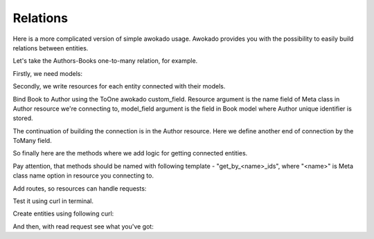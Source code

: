 Relations
*********

Here is a more complicated version of simple awokado usage.
Awokado provides you with the possibility to easily build relations between entities.



Let's take the Authors-Books one-to-many relation, for example.


Firstly, we need models:

.. code-block:: python
   :linenos:

   #models.py

   import sqlalchemy as sa
   from awokado.db import DATABASE_URL
   from sqlalchemy import create_engine
   from sqlalchemy.ext.declarative import declarative_base


   Base = declarative_base()


   class Book(BaseModel):
       __tablename__ = "books"

       id = sa.Column(sa.Integer, primary_key=True, autoincrement=True)
       author_id = sa.Column(
           sa.Integer,
           sa.ForeignKey("authors.id", onupdate="CASCADE", ondelete="SET NULL"),
           index=True,
       )

       description = sa.Column(sa.Text)
       title = sa.Column(sa.Text)

   class Author(BaseModel):
       __tablename__ = "authors"

       id = sa.Column(sa.Integer, primary_key=True, autoincrement=True)
       first_name = sa.Column(sa.Text, nullable=False)
       last_name = sa.Column(sa.Text, nullable=False)

   e = create_engine(DATABASE_URL)
   Base.metadata.create_all(e)


Secondly, we write resources for each entity connected with their models.


Bind Book to Author using the ToOne awokado custom_field. Resource argument
is the name field of Meta class in Author resource we're connecting to, model_field argument is the
field in Book model where Author unique identifier is stored.

.. code-block:: python
   :linenos:

   #resources.py

   import sqlalchemy as sa
   from awokado import custom_fields
   from awokado.consts import CREATE, READ, UPDATE
   from awokado.resource import BaseResource
   from awokado.utils import ReadContext
   from marshmallow import fields

   import models as m

   class BookResource(BaseResource):
       class Meta:
           model = m.Book
           name = "book"
           methods = (CREATE, READ, UPDATE)

       id = fields.Int(model_field=m.Book.id)
       title = fields.String(model_field=m.Book.title, required=True)
       description = fields.String(model_field=m.Book.description)
       author = custom_fields.ToOne(
           resource="author", model_field=m.Book.author_id
       )

The continuation of building the connection is in the Author resource.
Here we define another end of connection by the ToMany field.

.. code-block:: python
   :linenos:

   class AuthorResource(Resource):
       class Meta:
           model = m.Author
           name = "author"
           methods = (CREATE, READ, UPDATE)
           select_from = sa.outerjoin(
               m.Author, m.Book, m.Author.id == m.Book.author_id
           )

       id = fields.Int(model_field=m.Author.id)
       books = custom_fields.ToMany(
           fields.Int(),
           resource="book",
           model_field=m.Book.id,
           description="Authors Books",
       )
       books_count = fields.Int(
           dump_only=True, model_field=sa.func.count(m.Book.id)
       )
       name = fields.String(
           model_field=sa.func.concat(
               m.Author.first_name, " ", m.Author.last_name
           ),
           dump_only=True,
       )
       last_name = fields.String(
           model_field=m.Author.last_name, required=True, load_only=True
       )
       first_name = fields.String(
           model_field=m.Author.first_name, required=True, load_only=True
       )

So finally here are the methods where we add logic for getting connected entities.

Pay attention, that methods should be named with following template - "get_by_<name>_ids",
where "<name>" is Meta class name option in resource you connecting to.

.. code-block:: python
   :linenos:

    #BookResource

    def get_by_author_ids(
        self, session, ctx: ReadContext, field: sa.Column = None
    ):
        authors = sa.func.array_remove(
            sa.func.array_agg(m.Author.id), None
        ).label("authors")
        q = (
            sa.select(
                [
                    m.Book.id.label("id"),
                    m.Book.title.label("title"),
                    m.Book.description.label("description"),
                    authors,
                ]
            )
            .select_from(
                sa.outerjoin(m.Book, m.Author, m.Author.id == m.Book.author_id)
            )
            .where(m.Book.author_id.in_(ctx.obj_ids))
            .group_by(m.Book.id)
        )
        result = session.execute(q).fetchall()
        serialized_objs = self.dump(result, many=True)
        return serialized_objs


    #AuthorResource

    def get_by_book_ids(
        self, session, ctx: ReadContext, field: sa.Column = None
    ):
        books_count = self.fields.get("books_count").metadata["model_field"]
        q = (
            sa.select(
                [
                    m.Author.id.label("id"),
                    self.fields.get("name")
                    .metadata["model_field"]
                    .label("name"),
                    books_count.label("books_count"),
                ]
            )
            .select_from(
                sa.outerjoin(m.Author, m.Book, m.Author.id == m.Book.author_id)
            )
            .where(m.Book.id.in_(ctx.obj_ids))
            .group_by(m.Author.id)
        )
        result = session.execute(q).fetchall()
        serialized_objs = self.dump(result, many=True)
        return serialized_objs


Add routes, so resources can handle requests:

.. code-block:: python
   :linenos:

   app = falcon.API()
   api.add_route("/v1/author/", AuthorResource())
   api.add_route("/v1/author/{resource_id}", AuthorResource())
   api.add_route("/v1/book/", BookResource())
   api.add_route("/v1/book/{resource_id}", BookResource())


Test it using curl in terminal.


Create entities using following curl:

.. code-block:: bash
   :linenos:

   curl localhost:8000/v1/author --data-binary '{"author":{"last_name": "B","first_name": "Sier"}}' --compressed -v | python -m json.tool

      {
          "author": [
              {
                  "books": [],
                  "books_count": 0,
                  "id": 1,
                  "name": "Sier B"
              }
          ]
      }

   curl localhost:8000/v1/book --data-binary '{"book":{"title":"some_title","description":"some_description", "author":"1"}}' --compressed -v | python -m json.tool

      {
          "book": [
              {
                  "author": 1,
                  "description": "some_description",
                  "id": 1,
                  "title": "some_title"
              }
          ]
      }

And then, with read request see what you've got:

.. code-block:: bash
   :linenos:

   curl localhost:8000/v1/author?include=books | python -m json.tool

      {
          "meta": {
              "total": 1
          },
          "payload": {
              "author": [
                  {
                      "books": [
                          1
                      ],
                      "books_count": 1,
                      "id": 1,
                      "name": "Sier B"
                  }
              ],
              "book": [
                  {
                      "description": "some_description",
                      "id": 1,
                      "title": "some_title"
                  }
              ]
          }
      }

   curl localhost:8000/v1/book?include=author | python -m json.tool

      {
          "meta": {
              "total": 1
          },
          "payload": {
              "author": [
                  {
                      "books_count": 1,
                      "id": 1,
                      "name": "Sier B"
                  }
              ],
              "book": [
                  {
                      "author": 1,
                      "description": "some_description",
                      "id": 1,
                      "title": "some_title"
                  }
              ]
          }
      }
